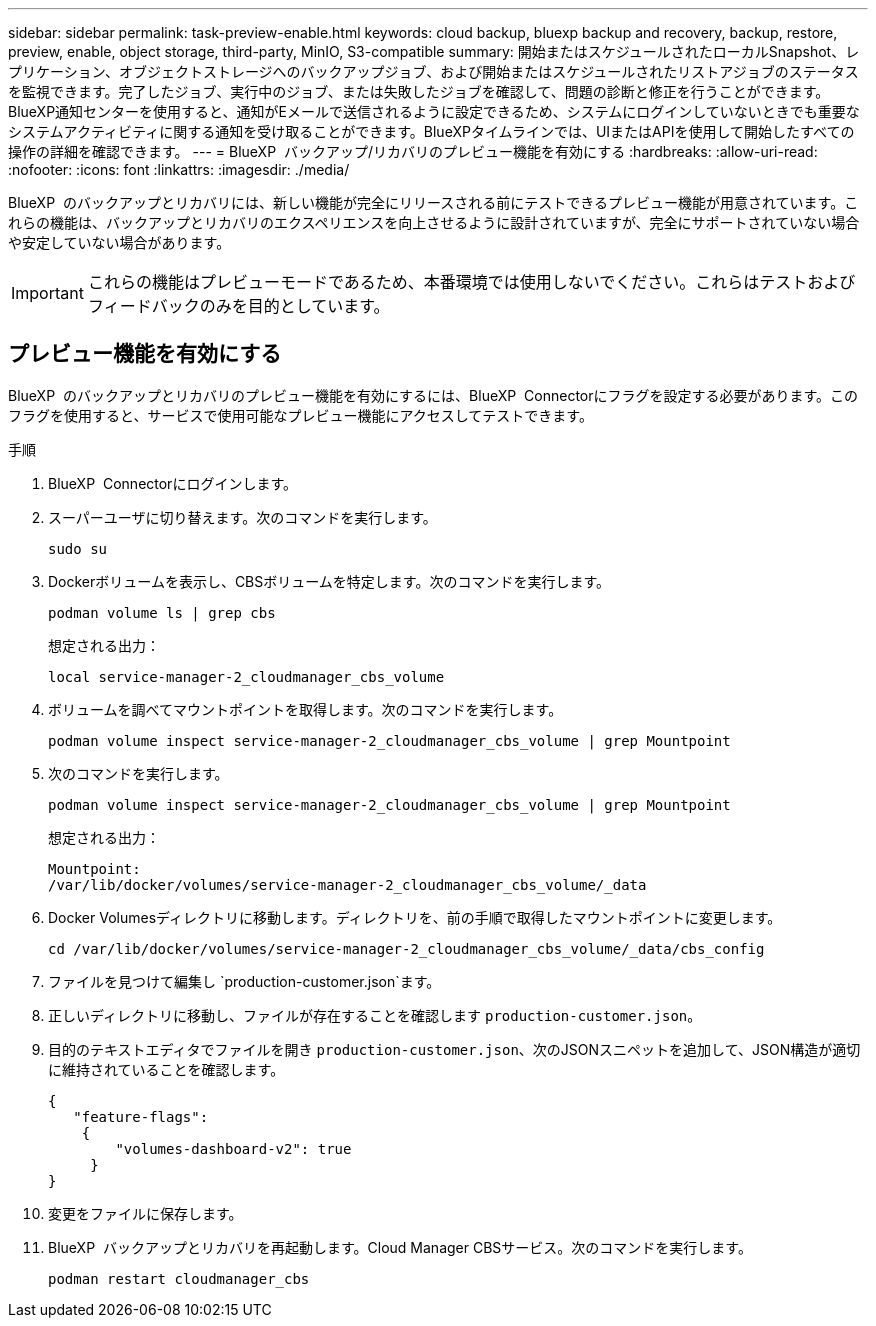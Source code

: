 ---
sidebar: sidebar 
permalink: task-preview-enable.html 
keywords: cloud backup, bluexp backup and recovery, backup, restore, preview, enable, object storage, third-party, MinIO, S3-compatible 
summary: 開始またはスケジュールされたローカルSnapshot、レプリケーション、オブジェクトストレージへのバックアップジョブ、および開始またはスケジュールされたリストアジョブのステータスを監視できます。完了したジョブ、実行中のジョブ、または失敗したジョブを確認して、問題の診断と修正を行うことができます。BlueXP通知センターを使用すると、通知がEメールで送信されるように設定できるため、システムにログインしていないときでも重要なシステムアクティビティに関する通知を受け取ることができます。BlueXPタイムラインでは、UIまたはAPIを使用して開始したすべての操作の詳細を確認できます。 
---
= BlueXP  バックアップ/リカバリのプレビュー機能を有効にする
:hardbreaks:
:allow-uri-read: 
:nofooter: 
:icons: font
:linkattrs: 
:imagesdir: ./media/


[role="lead"]
BlueXP  のバックアップとリカバリには、新しい機能が完全にリリースされる前にテストできるプレビュー機能が用意されています。これらの機能は、バックアップとリカバリのエクスペリエンスを向上させるように設計されていますが、完全にサポートされていない場合や安定していない場合があります。


IMPORTANT: これらの機能はプレビューモードであるため、本番環境では使用しないでください。これらはテストおよびフィードバックのみを目的としています。



== プレビュー機能を有効にする

BlueXP  のバックアップとリカバリのプレビュー機能を有効にするには、BlueXP  Connectorにフラグを設定する必要があります。このフラグを使用すると、サービスで使用可能なプレビュー機能にアクセスしてテストできます。

.手順
. BlueXP  Connectorにログインします。
. スーパーユーザに切り替えます。次のコマンドを実行します。
+
`sudo su`

. Dockerボリュームを表示し、CBSボリュームを特定します。次のコマンドを実行します。
+
[listing]
----
podman volume ls | grep cbs
----
+
想定される出力：

+
[listing]
----
local service-manager-2_cloudmanager_cbs_volume
----
. ボリュームを調べてマウントポイントを取得します。次のコマンドを実行します。
+
[listing]
----
podman volume inspect service-manager-2_cloudmanager_cbs_volume | grep Mountpoint
----
. 次のコマンドを実行します。
+
[listing]
----
podman volume inspect service-manager-2_cloudmanager_cbs_volume | grep Mountpoint
----
+
想定される出力：

+
[listing]
----
Mountpoint:
/var/lib/docker/volumes/service-manager-2_cloudmanager_cbs_volume/_data
----
. Docker Volumesディレクトリに移動します。ディレクトリを、前の手順で取得したマウントポイントに変更します。
+
[listing]
----
cd /var/lib/docker/volumes/service-manager-2_cloudmanager_cbs_volume/_data/cbs_config

----
. ファイルを見つけて編集し `production-customer.json`ます。
. 正しいディレクトリに移動し、ファイルが存在することを確認します `production-customer.json`。
. 目的のテキストエディタでファイルを開き `production-customer.json`、次のJSONスニペットを追加して、JSON構造が適切に維持されていることを確認します。
+
[listing]
----
{
   "feature-flags":
    {
        "volumes-dashboard-v2": true
     }
}
----
. 変更をファイルに保存します。
. BlueXP  バックアップとリカバリを再起動します。Cloud Manager CBSサービス。次のコマンドを実行します。
+
[listing]
----
podman restart cloudmanager_cbs
----

